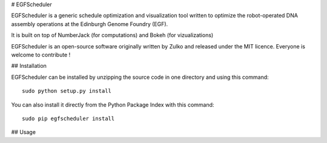 # EGFScheduler


EGFScheduler is a generic schedule optimization and visualization tool written to optimize the robot-operated DNA assembly operations at the Edinburgh Genome Foundry (EGF).

It is built on top of NumberJack (for computations) and Bokeh (for vizualizations)

EGFScheduler is an open-source software originally written by Zulko and released under the MIT licence. Everyone is welcome to contribute !

## Installation

EGFScheduler can be installed by unzipping the source code in one directory and using this command: ::

    sudo python setup.py install

You can also install it directly from the Python Package Index with this command: ::

    sudo pip egfscheduler install


## Usage
